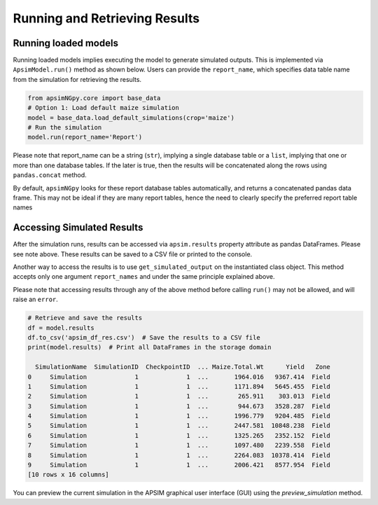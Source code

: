 Running and Retrieving Results
==============================

Running loaded models
^^^^^^^^^^^^^^^^^^^^^^^
Running loaded models implies executing the model to generate simulated outputs. This is implemented via ``ApsimModel.run()`` method as shown below.
Users can provide the ``report_name``, which specifies data table name from the simulation for retrieving the results.

.. code-block:: python

    from apsimNGpy.core import base_data
    # Option 1: Load default maize simulation
    model = base_data.load_default_simulations(crop='maize')
    # Run the simulation
    model.run(report_name='Report')

Please note that report_name can be a string (``str``), implying a single database table
or a ``list``, implying that one or more than one database tables. If the later is true, then the results will be concatenated along the rows using ``pandas.concat`` method.

By default, ``apsimNGpy`` looks for these report database tables automatically, and returns a concatenated pandas data frame. This may not be ideal if they are many report tables, hence the need to clearly specify the preferred report table names


Accessing Simulated Results
^^^^^^^^^^^^^^^^^^^^^^^^^^^
After the simulation runs, results can be accessed  via ``apsim.results`` property attribute as pandas DataFrames. Please see note above. These results can be saved to a CSV file or printed to the console.

Another way to access the results is to use ``get_simulated_output`` on the instantiated class object. This method accepts only one argument ``report_names`` and under the same principle explained above.

Please note that accessing results through any of the above method before calling ``run()`` may not be allowed, and will raise an ``error``.

.. code-block:: python

    # Retrieve and save the results
    df = model.results
    df.to_csv('apsim_df_res.csv')  # Save the results to a CSV file
    print(model.results)  # Print all DataFrames in the storage domain

      SimulationName  SimulationID  CheckpointID  ... Maize.Total.Wt      Yield   Zone
    0     Simulation             1             1  ...       1964.016   9367.414  Field
    1     Simulation             1             1  ...       1171.894   5645.455  Field
    2     Simulation             1             1  ...        265.911    303.013  Field
    3     Simulation             1             1  ...        944.673   3528.287  Field
    4     Simulation             1             1  ...       1996.779   9204.485  Field
    5     Simulation             1             1  ...       2447.581  10848.238  Field
    6     Simulation             1             1  ...       1325.265   2352.152  Field
    7     Simulation             1             1  ...       1097.480   2239.558  Field
    8     Simulation             1             1  ...       2264.083  10378.414  Field
    9     Simulation             1             1  ...       2006.421   8577.954  Field
    [10 rows x 16 columns]


You can preview the current simulation in the APSIM graphical user interface (GUI) using the `preview_simulation` method.
